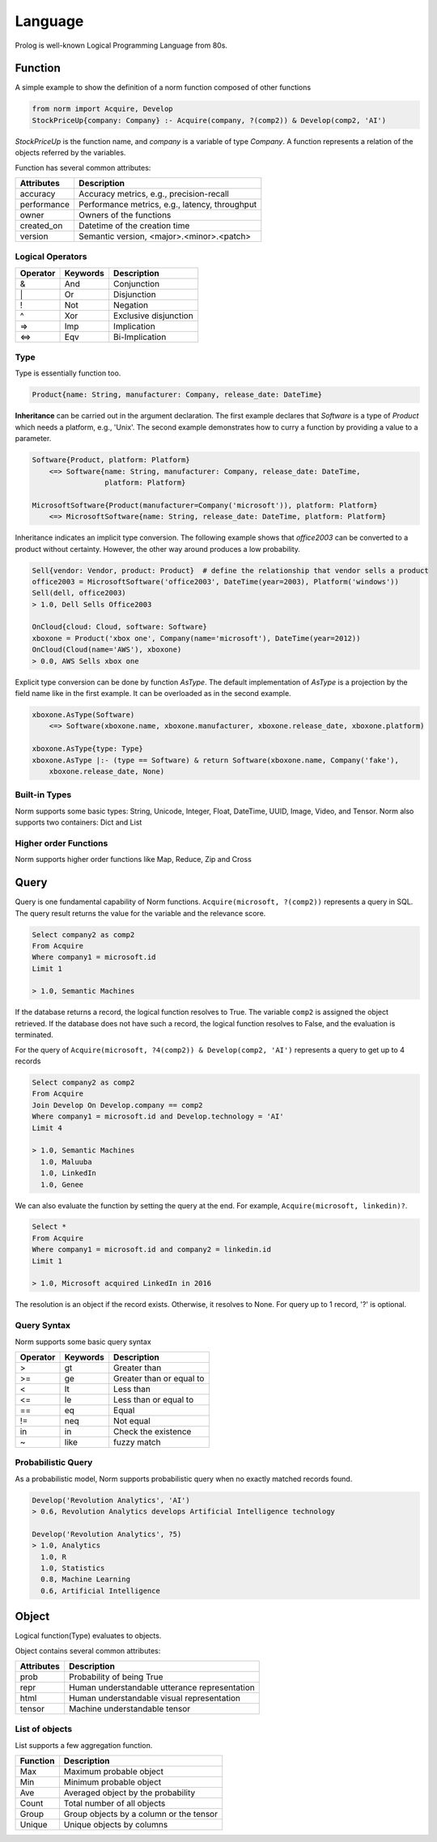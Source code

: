 Language
====================================

Prolog is well-known Logical Programming Language from 80s.


Function
-----------------------------
A simple example to show the definition of a norm function composed of other functions


.. code-block:: prolog

   from norm import Acquire, Develop
   StockPriceUp{company: Company} :- Acquire(company, ?(comp2)) & Develop(comp2, 'AI')


`StockPriceUp` is the function name, and `company` is a variable of type `Company`. A function represents a relation
of the objects referred by the variables.


Function has several common attributes:

+--------------+-------------------------------------------------+
| Attributes   | Description                                     |
+==============+=================================================+
| accuracy     | Accuracy metrics, e.g., precision-recall        |
+--------------+-------------------------------------------------+
| performance  | Performance metrics, e.g., latency, throughput  |
+--------------+-------------------------------------------------+
| owner        | Owners of the functions                         |
+--------------+-------------------------------------------------+
| created_on   | Datetime of the creation time                   |
+--------------+-------------------------------------------------+
| version      | Semantic version, <major>.<minor>.<patch>       |
+--------------+-------------------------------------------------+



Logical Operators
^^^^^^^^^^^^^^^^^^
+------------+------------+-----------------------+
| Operator   | Keywords   | Description           |
+============+============+=======================+
| &          | And        | Conjunction           |
+------------+------------+-----------------------+
| \|         | Or         | Disjunction           |
+------------+------------+-----------------------+
| !          | Not        | Negation              |
+------------+------------+-----------------------+
| ^          | Xor        | Exclusive disjunction |
+------------+------------+-----------------------+
| =>         | Imp        | Implication           |
+------------+------------+-----------------------+
| <=>        | Eqv        | Bi-Implication        |
+------------+------------+-----------------------+


Type
^^^^^^
Type is essentially function too.

.. code-block:: prolog

    Product{name: String, manufacturer: Company, release_date: DateTime}

**Inheritance** can be carried out in the argument declaration. The first example declares that `Software` is a type of
`Product` which needs a platform, e.g., 'Unix'. The second example demonstrates how to curry a function
by providing a value to a parameter.


.. code-block:: prolog

    Software{Product, platform: Platform}
        <=> Software{name: String, manufacturer: Company, release_date: DateTime,
                     platform: Platform}

    MicrosoftSoftware{Product(manufacturer=Company('microsoft')), platform: Platform}
        <=> MicrosoftSoftware{name: String, release_date: DateTime, platform: Platform}


Inheritance indicates an implicit type conversion. The following example shows that `office2003` can be converted to
a product without certainty. However, the other way around produces a low probability.

.. code-block:: prolog

    Sell{vendor: Vendor, product: Product}  # define the relationship that vendor sells a product
    office2003 = MicrosoftSoftware('office2003', DateTime(year=2003), Platform('windows'))
    Sell(dell, office2003)
    > 1.0, Dell Sells Office2003

    OnCloud{cloud: Cloud, software: Software}
    xboxone = Product('xbox one', Company(name='microsoft'), DateTime(year=2012))
    OnCloud(Cloud(name='AWS'), xboxone)
    > 0.0, AWS Sells xbox one

Explicit type conversion can be done by function `AsType`. The default implementation of `AsType` is a projection by
the field name like in the first example. It can be overloaded as in the second example.

.. code-block:: prolog

    xboxone.AsType(Software)
        <=> Software(xboxone.name, xboxone.manufacturer, xboxone.release_date, xboxone.platform)

    xboxone.AsType{type: Type}
    xboxone.AsType |:- (type == Software) & return Software(xboxone.name, Company('fake'),
        xboxone.release_date, None)


Built-in Types
^^^^^^^^^^^^^^^^^^^^
Norm supports some basic types: String, Unicode, Integer, Float, DateTime, UUID, Image, Video, and Tensor.
Norm also supports two containers: Dict and List


Higher order Functions
^^^^^^^^^^^^^^^^^^^^^^^
Norm supports higher order functions like Map, Reduce, Zip and Cross


Query
-----------------------------
Query is one fundamental capability of Norm functions. ``Acquire(microsoft, ?(comp2))`` represents
a query in SQL. The query result returns the value for the variable and the relevance score.

.. code-block:: sql

    Select company2 as comp2
    From Acquire
    Where company1 = microsoft.id
    Limit 1

    > 1.0, Semantic Machines

If the database returns a record, the logical function resolves to True. The variable ``comp2`` is assigned
the object retrieved.
If the database does not have such a record, the logical function resolves to False, and the evaluation is terminated.

For the query of ``Acquire(microsoft, ?4(comp2)) & Develop(comp2, 'AI')`` represents a query to get up to 4 records

.. code-block:: sql

    Select company2 as comp2
    From Acquire
    Join Develop On Develop.company == comp2
    Where company1 = microsoft.id and Develop.technology = 'AI'
    Limit 4

    > 1.0, Semantic Machines
      1.0, Maluuba
      1.0, LinkedIn
      1.0, Genee

We can also evaluate the function by setting the query at the end. For example, ``Acquire(microsoft, linkedin)?``.

.. code-block:: sql

    Select *
    From Acquire
    Where company1 = microsoft.id and company2 = linkedin.id
    Limit 1

    > 1.0, Microsoft acquired LinkedIn in 2016

The resolution is an object if the record exists. Otherwise, it resolves to None. For query up to 1 record, '?' is
optional.

Query Syntax
^^^^^^^^^^^^^
Norm supports some basic query syntax

+------------+--------------------+-----------------------------+
| Operator   | Keywords           | Description                 |
+============+====================+=============================+
| >          | gt                 | Greater than                |
+------------+--------------------+-----------------------------+
| >=         | ge                 | Greater than or equal to    |
+------------+--------------------+-----------------------------+
| <          | lt                 | Less than                   |
+------------+--------------------+-----------------------------+
| <=         | le                 | Less than or equal to       |
+------------+--------------------+-----------------------------+
| ==         | eq                 | Equal                       |
+------------+--------------------+-----------------------------+
| !=         | neq                | Not equal                   |
+------------+--------------------+-----------------------------+
| in         | in                 | Check the existence         |
+------------+--------------------+-----------------------------+
| ~          | like               | fuzzy match                 |
+------------+--------------------+-----------------------------+


Probabilistic Query
^^^^^^^^^^^^^^^^^^^^^
As a probabilistic model, Norm supports probabilistic query when no exactly matched records found.

.. code-block:: prolog

    Develop('Revolution Analytics', 'AI')
    > 0.6, Revolution Analytics develops Artificial Intelligence technology

    Develop('Revolution Analytics', ?5)
    > 1.0, Analytics
      1.0, R
      1.0, Statistics
      0.8, Machine Learning
      0.6, Artificial Intelligence




Object
-----------------------------
Logical function(Type) evaluates to objects.

Object contains several common attributes:

+--------------+-------------------------------------------------+
| Attributes   | Description                                     |
+==============+=================================================+
| prob         | Probability of being True                       |
+--------------+-------------------------------------------------+
| repr         | Human understandable utterance representation   |
+--------------+-------------------------------------------------+
| html         | Human understandable visual representation      |
+--------------+-------------------------------------------------+
| tensor       | Machine understandable tensor                   |
+--------------+-------------------------------------------------+


List of objects
^^^^^^^^^^^^^^^^^
List supports a few aggregation function.


+--------------+-------------------------------------------------+
| Function     | Description                                     |
+==============+=================================================+
| Max          | Maximum probable object                         |
+--------------+-------------------------------------------------+
| Min          | Minimum probable object                         |
+--------------+-------------------------------------------------+
| Ave          | Averaged object by the probability              |
+--------------+-------------------------------------------------+
| Count        | Total number of all objects                     |
+--------------+-------------------------------------------------+
| Group        | Group objects by a column or the tensor         |
+--------------+-------------------------------------------------+
| Unique       | Unique objects by columns                       |
+--------------+-------------------------------------------------+
